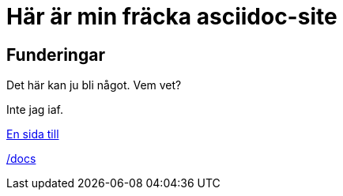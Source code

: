 = Här är min fräcka asciidoc-site

== Funderingar
Det här kan ju bli något. Vem vet?

Inte jag iaf.


link:another-page.html[En sida till]

link:/docs/index.html[/docs]